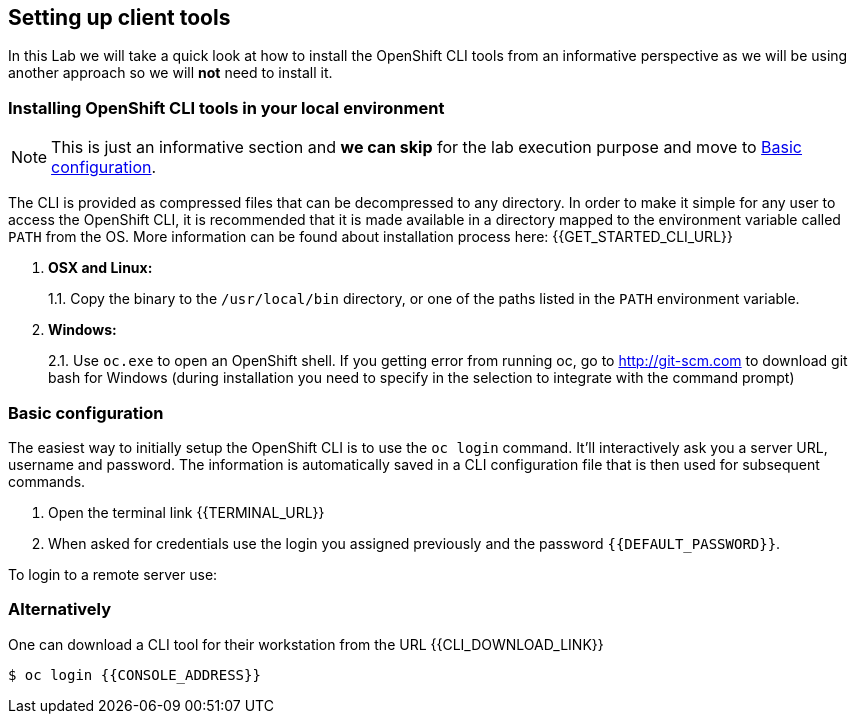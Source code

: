 [[setting-up-client-tools]]
## Setting up client tools

In this Lab we will take a quick look at how to install the OpenShift CLI tools from an informative perspective as
we will be using another approach so we will *not* need to install it.

### Installing OpenShift CLI tools in your local environment

NOTE: This is just an informative section and *we can skip* for the lab execution purpose and move to <<login-and-config>>.

The CLI is provided as compressed files that can be decompressed to any
directory. In order to make it simple for any user to access the OpenShift
CLI, it is recommended that it is made available in a directory mapped
to the environment variable called `PATH` from the OS. More information
can be found about installation process here:
{{GET_STARTED_CLI_URL}}

1.  *OSX and Linux:*
+
1.1. Copy the binary to the `/usr/local/bin` directory, or one of the
paths listed in the `PATH` environment variable.
2.  *Windows:*
+
2.1. Use `oc.exe` to open an OpenShift shell. If you getting error from
running oc, go to http://git-scm.com to download git bash for Windows (during
installation you need to specify in the selection to integrate with the
command prompt)

[#login-and-config]

### Basic configuration

The easiest way to initially setup the OpenShift CLI is to use the
`oc login` command. It'll interactively ask you a server URL, username
and password. The information is automatically saved in a CLI
configuration file that is then used for subsequent commands.

. Open the terminal link {{TERMINAL_URL}}
. When asked for credentials use the login you assigned previously and the password `{{DEFAULT_PASSWORD}}`.

To login to a remote server use:

### Alternatively

One can download a CLI tool for their workstation from the URL
{{CLI_DOWNLOAD_LINK}}



----
$ oc login {{CONSOLE_ADDRESS}}
----
